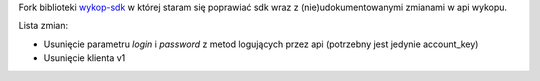 Fork biblioteki `wykop-sdk`_ w której staram się poprawiać sdk wraz z (nie)udokumentowanymi zmianami w api wykopu.

.. _wykop-sdk: https://github.com/p1c2u/wykop-sdk

Lista zmian:

- Usunięcie parametru `login` i `password` z metod logujących przez api (potrzebny jest jedynie account_key)
- Usunięcie klienta v1